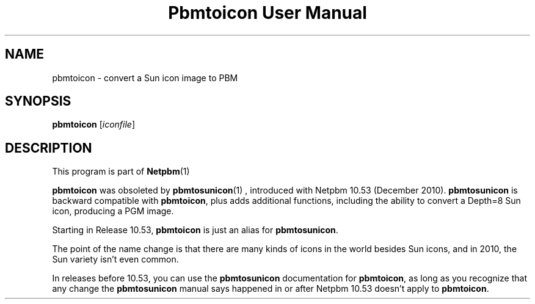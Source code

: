 \
.\" This man page was generated by the Netpbm tool 'makeman' from HTML source.
.\" Do not hand-hack it!  If you have bug fixes or improvements, please find
.\" the corresponding HTML page on the Netpbm website, generate a patch
.\" against that, and send it to the Netpbm maintainer.
.TH "Pbmtoicon User Manual" 0 "" "netpbm documentation"

.SH NAME

pbmtoicon - convert a Sun icon image to PBM

.UN synopsis
.SH SYNOPSIS

\fBpbmtoicon\fP
[\fIiconfile\fP]


.UN description
.SH DESCRIPTION
.PP
This program is part of
.BR Netpbm (1)
.
.PP
\fBpbmtoicon\fP was obsoleted by
.BR \fBpbmtosunicon\fP (1)
, introduced with Netpbm 10.53
(December 2010).  \fBpbmtosunicon\fP is backward compatible with
\fBpbmtoicon\fP, plus adds additional functions, including the
ability to convert a Depth=8 Sun icon, producing a PGM image.
.PP
Starting in Release 10.53, \fBpbmtoicon\fP is just an alias for
\fBpbmtosunicon\fP.
.PP
The point of the name change is that there are many kinds of icons in the
world besides Sun icons, and in 2010, the Sun variety isn't even common.
.PP
In releases before 10.53, you can use the \fBpbmtosunicon\fP documentation
for \fBpbmtoicon\fP, as long as you recognize that any change the
\fBpbmtosunicon\fP manual says happened in or after Netpbm 10.53 doesn't
apply to \fBpbmtoicon\fP.
